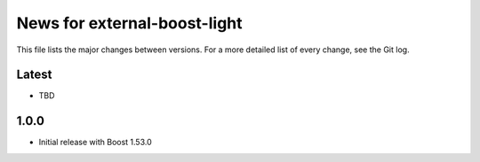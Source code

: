 News for external-boost-light
=============================

This file lists the major changes between versions. For a more detailed list
of every change, see the Git log.

Latest
------
* TBD

1.0.0
-----
* Initial release with Boost 1.53.0